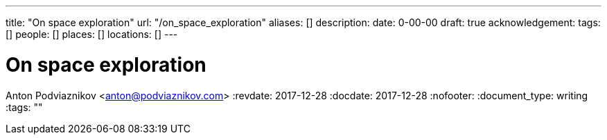 ---
title: "On space exploration"
url: "/on_space_exploration"
aliases: []
description: 
date: 0-00-00
draft: true
acknowledgement: 
tags: []
people: []
places: []
locations: []
---

= On space exploration
Anton Podviaznikov <anton@podviaznikov.com>
:revdate: 2017-12-28
:docdate: 2017-12-28
:nofooter:
:document_type: writing
:tags: ""


